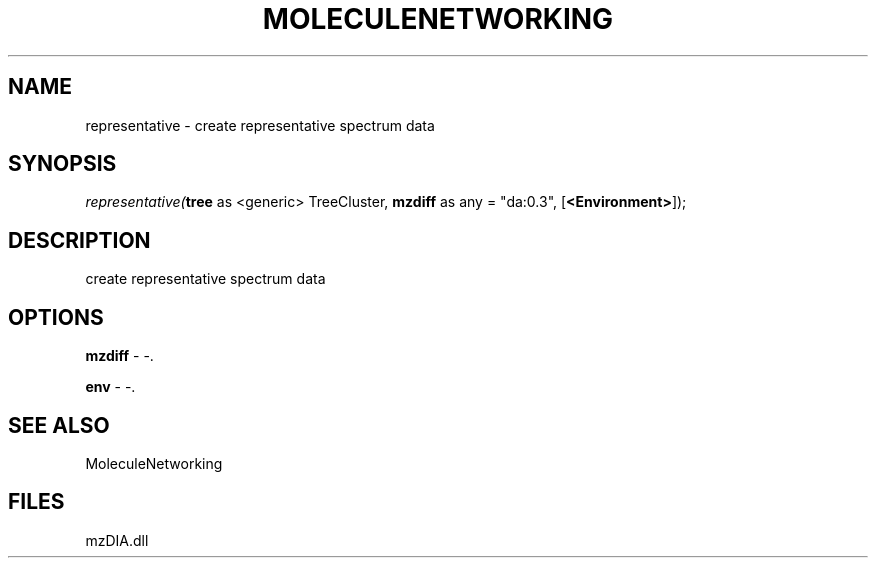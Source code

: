 .\" man page create by R# package system.
.TH MOLECULENETWORKING 1 2000-Jan "representative" "representative"
.SH NAME
representative \- create representative spectrum data
.SH SYNOPSIS
\fIrepresentative(\fBtree\fR as <generic> TreeCluster, 
\fBmzdiff\fR as any = "da:0.3", 
[\fB<Environment>\fR]);\fR
.SH DESCRIPTION
.PP
create representative spectrum data
.PP
.SH OPTIONS
.PP
\fBmzdiff\fB \fR\- -. 
.PP
.PP
\fBenv\fB \fR\- -. 
.PP
.SH SEE ALSO
MoleculeNetworking
.SH FILES
.PP
mzDIA.dll
.PP
